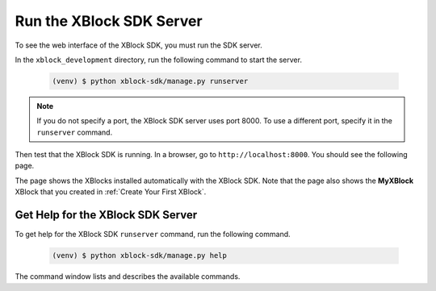 **************************
Run the XBlock SDK Server
**************************

To see the web interface of the XBlock SDK, you must run the SDK server. 

In the ``xblock_development`` directory, run the following command to start the
server.

   .. code-block:: bash

      (venv) $ python xblock-sdk/manage.py runserver

.. note:: If you do not specify a port, the XBlock SDK server uses port 8000.
  To use a different port, specify it in the ``runserver`` command.

Then test that the XBlock SDK is running. In a browser, go to
``http://localhost:8000``.  You should see the following page.

.. image:: ../Images/sdk_ui.png
  :alt: The XBlock SDK home page.
  :width: 400

The page shows the XBlocks installed automatically with the XBlock SDK. Note
that the page also shows the **MyXBlock** XBlock that you created in
:ref:`Create Your First XBlock`.

====================================
Get Help for the XBlock SDK Server
====================================

To get help for the XBlock SDK ``runserver`` command, run the following
command.

   .. code-block:: bash

      (venv) $ python xblock-sdk/manage.py help

The command window lists and describes the available commands.
